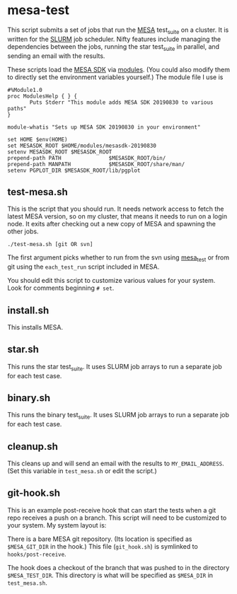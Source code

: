 * mesa-test
This script submits a set of jobs that run the [[http://mesa.sourceforge.net/][MESA]] test_suite on a
cluster.  It is written for the [[https://slurm.schedmd.com/documentation.html][SLURM]] job scheduler.  Nifty features
include managing the dependencies between the jobs, running the star
test_suite in parallel, and sending an email with the results.

These scripts load the [[http://www.astro.wisc.edu/~townsend/static.php?ref=mesasdk][MESA SDK]] via [[http://modules.sourceforge.net/][modules]].  (You could also modify
them to directly set the environment variables yourself.)  The module
file I use is

#+begin_example
  #%Module1.0
  proc ModulesHelp { } {
         Puts Stderr "This module adds MESA SDK 20190830 to various paths"
  }

  module-whatis "Sets up MESA SDK 20190830 in your environment"

  set HOME $env(HOME)
  set MESASDK_ROOT $HOME/modules/mesasdk-20190830
  setenv MESASDK_ROOT $MESASDK_ROOT
  prepend-path PATH               $MESASDK_ROOT/bin/
  prepend-path MANPATH            $MESASDK_ROOT/share/man/
  setenv PGPLOT_DIR $MESASDK_ROOT/lib/pgplot
#+end_example

** test-mesa.sh
This is the script that you should run.  It needs network access to
fetch the latest MESA version, so on my cluster, that means it needs
to run on a login node.  It exits after checking out a new copy of
MESA and spawning the other jobs.
#+BEGIN_EXAMPLE
./test-mesa.sh [git OR svn]
#+END_EXAMPLE
The first argument picks whether to run from the svn using [[https://github.com/MESAHub/mesa_test][mesa_test]]
or from git using the ~each_test_run~ script included in MESA.

You should edit this script to customize various values for your
system. Look for comments beginning ~# set~.

** install.sh
This installs MESA.
** star.sh
This runs the star test_suite. It uses SLURM job arrays to run a separate job for
each test case.
** binary.sh
This runs the binary test_suite.  It uses SLURM job arrays to run a separate job for
each test case.
** cleanup.sh
This cleans up and will send an email with the results to
~MY_EMAIL_ADDRESS~.  (Set this variable in ~test_mesa.sh~ or edit the script.)
** git-hook.sh
This is an example post-receive hook that can start the tests when a
git repo receives a push on a branch.  This script will need to be
customized to your system. My system layout is:

There is a bare MESA git repository.  (Its location is specified as
~$MESA_GIT_DIR~ in the hook.) This file (~git_hook.sh~) is symlinked
to ~hooks/post-receive~.

The hook does a checkout of the branch that was pushed to in the
directory ~$MESA_TEST_DIR~.  This directory is what will be specified
as ~$MESA_DIR~ in ~test_mesa.sh~.


